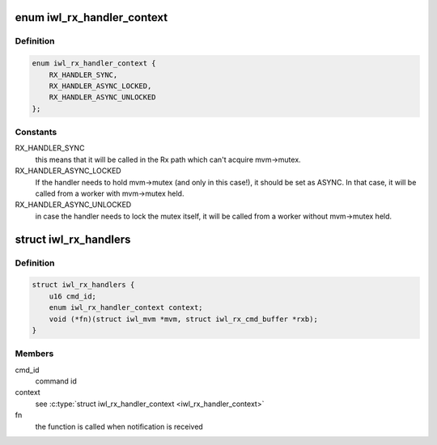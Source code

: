 .. -*- coding: utf-8; mode: rst -*-
.. src-file: drivers/net/wireless/intel/iwlwifi/mvm/ops.c

.. _`iwl_rx_handler_context`:

enum iwl_rx_handler_context
===========================

.. c:type:: enum iwl_rx_handler_context


.. _`iwl_rx_handler_context.definition`:

Definition
----------

.. code-block:: c

    enum iwl_rx_handler_context {
        RX_HANDLER_SYNC,
        RX_HANDLER_ASYNC_LOCKED,
        RX_HANDLER_ASYNC_UNLOCKED
    };

.. _`iwl_rx_handler_context.constants`:

Constants
---------

RX_HANDLER_SYNC
    this means that it will be called in the Rx path
    which can't acquire mvm->mutex.

RX_HANDLER_ASYNC_LOCKED
    If the handler needs to hold mvm->mutex
    (and only in this case!), it should be set as ASYNC. In that case,
    it will be called from a worker with mvm->mutex held.

RX_HANDLER_ASYNC_UNLOCKED
    in case the handler needs to lock the
    mutex itself, it will be called from a worker without mvm->mutex held.

.. _`iwl_rx_handlers`:

struct iwl_rx_handlers
======================

.. c:type:: struct iwl_rx_handlers


.. _`iwl_rx_handlers.definition`:

Definition
----------

.. code-block:: c

    struct iwl_rx_handlers {
        u16 cmd_id;
        enum iwl_rx_handler_context context;
        void (*fn)(struct iwl_mvm *mvm, struct iwl_rx_cmd_buffer *rxb);
    }

.. _`iwl_rx_handlers.members`:

Members
-------

cmd_id
    command id

context
    see \ :c:type:`struct iwl_rx_handler_context <iwl_rx_handler_context>`

fn
    the function is called when notification is received

.. This file was automatic generated / don't edit.

